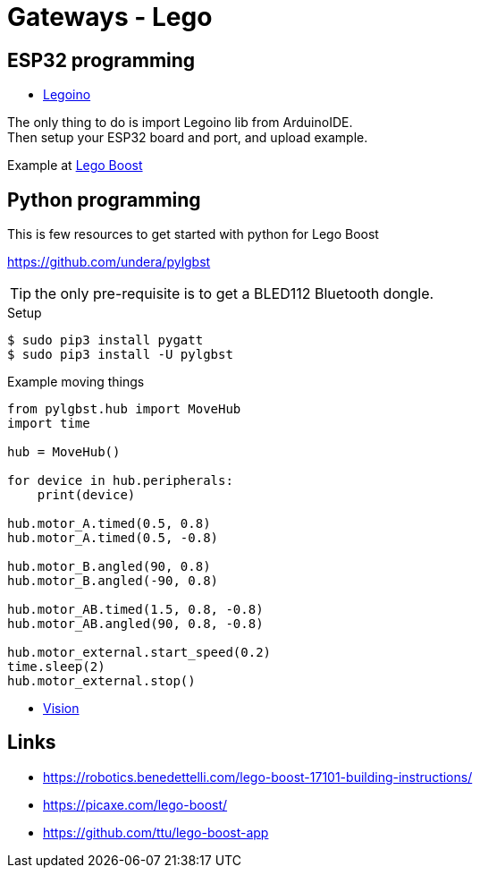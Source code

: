 = Gateways - Lego
:hardbreaks:

== ESP32 programming

* link:https://github.com/corneliusmunz/legoino[Legoino]

The only thing to do is import Legoino lib from ArduinoIDE.
Then setup your ESP32 board and port, and upload example.

Example at link:/src/main/sketches/lego-boost[Lego Boost]

== Python programming

This is few resources to get started with python for Lego Boost

link:https://github.com/undera/pylgbst[]

TIP: the only pre-requisite is to get a BLED112 Bluetooth dongle.

.Setup
[source, bash]
----
$ sudo pip3 install pygatt
$ sudo pip3 install -U pylgbst
----

.Example moving things
[source,bash]
----
from pylgbst.hub import MoveHub
import time

hub = MoveHub()

for device in hub.peripherals:
    print(device)

hub.motor_A.timed(0.5, 0.8)
hub.motor_A.timed(0.5, -0.8)

hub.motor_B.angled(90, 0.8)
hub.motor_B.angled(-90, 0.8)

hub.motor_AB.timed(1.5, 0.8, -0.8)
hub.motor_AB.angled(90, 0.8, -0.8)

hub.motor_external.start_speed(0.2)
time.sleep(2)
hub.motor_external.stop()
----

* link:https://github.com/undera/pylgbst/blob/master/docs/VisionSensor.md[Vision]

== Links

* link:https://robotics.benedettelli.com/lego-boost-17101-building-instructions/[]
* link:https://picaxe.com/lego-boost/[]
* link:https://github.com/ttu/lego-boost-app[]
